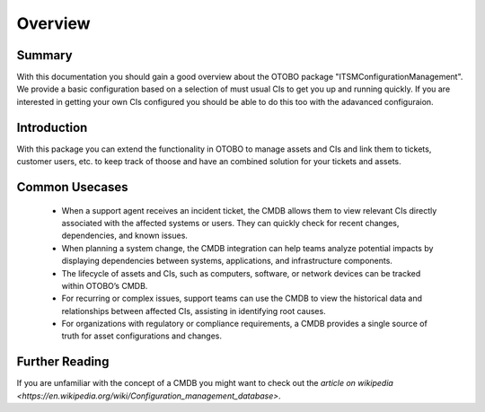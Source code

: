 ********
Overview
********

Summary
-------

With this documentation you should gain a good overview about the OTOBO package "ITSMConfigurationManagement".
We provide a basic configuration based on a selection of must usual CIs to get you up and running quickly.
If you are interested in getting your own CIs configured you should be able to do this too with the adavanced configuraion.

Introduction
------------

With this package you can extend the functionality in OTOBO to manage assets and CIs and link them to tickets, customer users, etc. to keep track of thoose and have an combined solution for your tickets and assets.

Common Usecases
---------------

 - When a support agent receives an incident ticket, the CMDB allows them to view relevant CIs directly associated with the affected systems or users. They can quickly check for recent changes, dependencies, and known issues.
 - When planning a system change, the CMDB integration can help teams analyze potential impacts by displaying dependencies between systems, applications, and infrastructure components.
 - The lifecycle of assets and CIs, such as computers, software, or network devices can be tracked within OTOBO’s CMDB.
 - For recurring or complex issues, support teams can use the CMDB to view the historical data and relationships between affected CIs, assisting in identifying root causes.
 - For organizations with regulatory or compliance requirements, a CMDB provides a single source of truth for asset configurations and changes.

Further Reading
---------------

If you are unfamiliar with the concept of a CMDB you might want to check out the `article on wikipedia <https://en.wikipedia.org/wiki/Configuration_management_database>`.